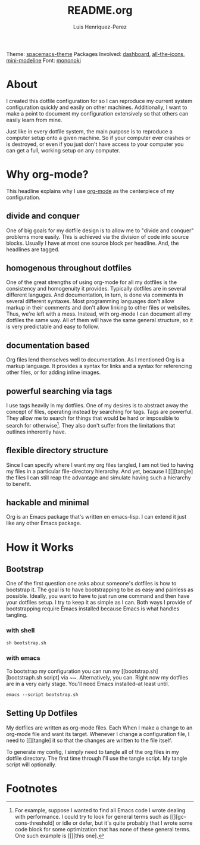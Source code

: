 #+title: README.org
#+author: Luis Henriquez-Perez
#+property: header-args :tangle no
#+tags: doc

[[file:multimedia/screenshots/dashboard.png]]

Theme: [[https://github.com/nashamri/spacemacs-theme][spacemacs-theme]]
Packages Involved: [[https://github.com/emacs-dashboard/emacs-dashboard][dashboard]], [[https://github.com/domtronn/all-the-icons.el][all-the-icons]], [[https://github.com/kiennq/emacs-mini-modeline][mini-modeline]]
Font: [[https://madmalik.github.io/mononoki/][mononoki]]

* About
:PROPERTIES:
:ID:       0cb3dfbc-4eb6-4918-8100-ab6073af9e0e
:END:

I created this dotfile configuration for so I can reproduce my current system
configuration quickly and easily on other machines. Additionally, I want to make
a point to document my configuration extensively so that others can easily learn
from mine.

Just like in every dotfile system, the main purpose is to reproduce a computer
setup onto a given machine. So if your computer ever crashes or is destroyed, or
even if you just don't have access to your computer you can get a full, working
setup on any computer.

* Why org-mode?
:PROPERTIES:
:ID:       45c846bf-5cbc-4437-af99-d9ec3b42cc2d
:END:

This headline explains why I use [[https://orgmode.org/][org-mode]] as the centerpiece of my configuration.

** divide and conquer
:PROPERTIES:
:ID:       a28eda39-f3e5-4e73-a380-4f44d27d9a07
:END:

One of big goals for my dotfile design is to allow me to "divide and conquer"
problems more easily. This is achieved via the division of code into source
blocks. Usually I have at most one source block per headline. And, the headlines
are tagged.

** homogenous throughout dotfiles
:PROPERTIES:
:ID:       b4906e21-20fd-4bb4-9f2f-e6e745d0b41e
:END:

One of the great strengths of using org-mode for all my dotfiles is the
consistency and homogenuity it provides. Typically dotfiles are in several
different languges. And documentation, in turn, is done via comments in several
different syntaxes. Most programming languages don't allow markup in their
comments and don't allow linking to other files or websites. Thus, we're left
with a mess. Instead, with org-mode I can document all my dotfiles the same way.
All of them will have the same general structure, so it is very predictable and
easy to follow.

** documentation based
:PROPERTIES:
:ID:       05a0ce02-8dbf-4e4a-9c45-2ce857fe4a2a
:END:

Org files lend themselves well to documentation. As I mentioned Org is a markup
language. It provides a syntax for links and a syntax for referencing other
files, or for adding inline images.

** powerful searching via tags
:PROPERTIES:
:ID:       7e0a68ef-5f9c-4017-97f2-2ea3454421e3
:END:

I use tags heavily in my dotfiles. One of my desires is to abstract away the
concept of files, operating instead by searching for tags. Tags are powerful.
They allow me to search for things that would be hard or impossible to search
for otherwise[fn:1]. They also don't suffer from the limitations that outlines
inherently have.

** flexible directory structure
:PROPERTIES:
:ID:       ff12f1ee-7c36-4385-9b67-eefbebc4c54d
:END:

Since I can specify where I want my org files tangled, I am not tied to having
my files in a particular file-directory hierarchy. And yet, because I
[[][tangle] the files I can still reap the advantage and simulate having such a
hierarchy to benefit.

** hackable and minimal
:PROPERTIES:
:ID:       bea7b6a6-e24a-41a4-9637-149c5f986685
:END:

Org is an Emacs package that's written en emacs-lisp. I can extend it just like
any other Emacs package.

* How it Works
:PROPERTIES:
:ID:       00e2ab6a-254a-4bf7-b44b-44555243d1cd
:END:

** Bootstrap
:PROPERTIES:
:ID:       e0d7acfa-0205-4cb2-b4ed-711340af250e
:END:

One of the first question one asks about someone's dotfiles is how to bootstrap
it. The goal is to have bootstrapping to be as easy and painless as possible.
Ideally, you want to have to just run one command and then have your dotfiles
setup. I try to keep it as simple as I can. Both ways I provide of bootstrapping
require Emacs installed because Emacs is what handles tangling.

*** with shell
:PROPERTIES:
:ID:       af7091c8-2af8-4ac8-b8e2-f796ca179f0a
:END:

#+begin_src emacs-lisp
sh bootstrap.sh
#+end_src

*** with emacs
:PROPERTIES:
:ID:       09da6062-f2d1-45b4-8eeb-985e428f26a7
:END:

To bootstrap my configuration you can run my [[bootstrap.sh][bootstraph.sh
script] via ~~. Alternatively, you can. Right now my dotfiles are in a very
early stage. You'll need Emacs installed--at least until.

#+begin_src emacs-lisp
emacs --script bootstrap.sh
#+end_src

** Setting Up Dotfiles
:PROPERTIES:
:ID:       5bb7ca90-711d-44ea-9272-cd8736ee9a2a
:END:

My dotfiles are written as org-mode files. Each When I make a change to an org-mode
file and want its target. Whenever I change a configuration file, I need to
[[][tangle] it so that the changes are written to the file itself.

To generate my config, I simply need to tangle all of the org files in my
dotfile directory. The first time through I'll use the tangle script. My tangle
script will optionally.

* Footnotes

[fn:1] For example, suppose I wanted to find all Emacs code I wrote dealing with
performance. I could try to look for general terms such as
[[][gc-cons-threshold] or idle or defer, but it's quite probably that I wrote
some code block for some optimization that has none of these general terms. One
such example is [[][this one].
